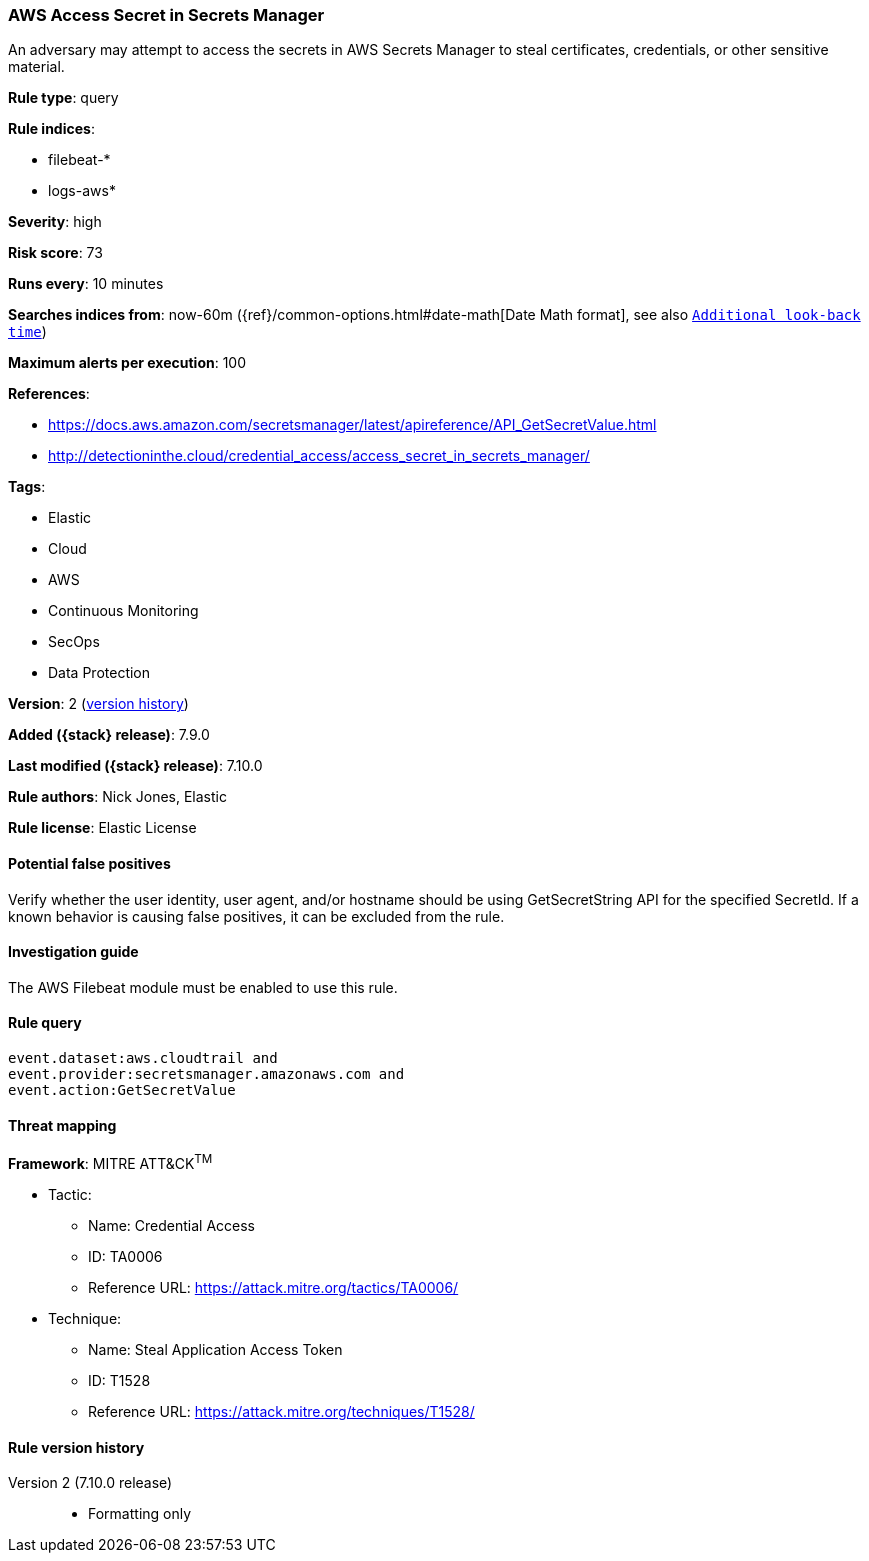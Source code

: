 [[aws-access-secret-in-secrets-manager]]
=== AWS Access Secret in Secrets Manager

An adversary may attempt to access the secrets in AWS Secrets Manager to steal
certificates, credentials, or other sensitive material.

*Rule type*: query

*Rule indices*:

* filebeat-*
* logs-aws*

*Severity*: high

*Risk score*: 73

*Runs every*: 10 minutes

*Searches indices from*: now-60m ({ref}/common-options.html#date-math[Date Math format], see also <<rule-schedule, `Additional look-back time`>>)

*Maximum alerts per execution*: 100

*References*:

* https://docs.aws.amazon.com/secretsmanager/latest/apireference/API_GetSecretValue.html
* http://detectioninthe.cloud/credential_access/access_secret_in_secrets_manager/

*Tags*:

* Elastic
* Cloud
* AWS
* Continuous Monitoring
* SecOps
* Data Protection

*Version*: 2 (<<aws-access-secret-in-secrets-manager-history, version history>>)

*Added ({stack} release)*: 7.9.0

*Last modified ({stack} release)*: 7.10.0

*Rule authors*: Nick Jones, Elastic

*Rule license*: Elastic License

==== Potential false positives

Verify whether the user identity, user agent, and/or hostname should be using
GetSecretString API for the specified SecretId. If a known behavior is causing
false positives, it can be excluded from the rule.

==== Investigation guide

The AWS Filebeat module must be enabled to use this rule.

==== Rule query


[source,js]
----------------------------------
event.dataset:aws.cloudtrail and
event.provider:secretsmanager.amazonaws.com and
event.action:GetSecretValue
----------------------------------

==== Threat mapping

*Framework*: MITRE ATT&CK^TM^

* Tactic:
** Name: Credential Access
** ID: TA0006
** Reference URL: https://attack.mitre.org/tactics/TA0006/
* Technique:
** Name: Steal Application Access Token
** ID: T1528
** Reference URL: https://attack.mitre.org/techniques/T1528/

[[aws-access-secret-in-secrets-manager-history]]
==== Rule version history

Version 2 (7.10.0 release)::
* Formatting only

